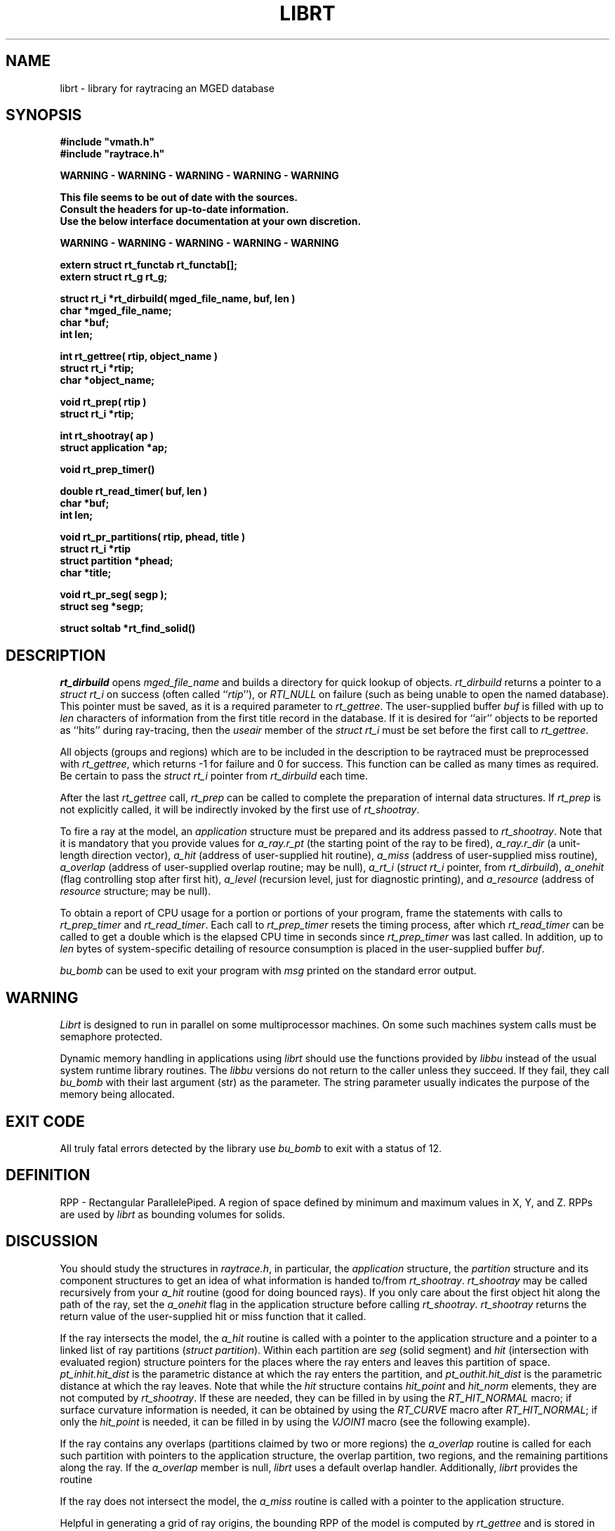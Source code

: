 .TH LIBRT 3 BRL-CAD
.\"                        L I B R T . 3
.\" BRL-CAD
.\"
.\" Copyright (c) 1985-2009 United States Government as represented by
.\" the U.S. Army Research Laboratory.
.\"
.\" Redistribution and use in source (Docbook format) and 'compiled'
.\" forms (PDF, PostScript, HTML, RTF, etc), with or without
.\" modification, are permitted provided that the following conditions
.\" are met:
.\"
.\" 1. Redistributions of source code (Docbook format) must retain the
.\" above copyright notice, this list of conditions and the following
.\" disclaimer.
.\"
.\" 2. Redistributions in compiled form (transformed to other DTDs,
.\" converted to PDF, PostScript, HTML, RTF, and other formats) must
.\" reproduce the above copyright notice, this list of conditions and
.\" the following disclaimer in the documentation and/or other
.\" materials provided with the distribution.
.\"
.\" 3. The name of the author may not be used to endorse or promote
.\" products derived from this documentation without specific prior
.\" written permission.
.\"
.\" THIS DOCUMENTATION IS PROVIDED BY THE AUTHOR AS IS'' AND ANY
.\" EXPRESS OR IMPLIED WARRANTIES, INCLUDING, BUT NOT LIMITED TO, THE
.\" IMPLIED WARRANTIES OF MERCHANTABILITY AND FITNESS FOR A PARTICULAR
.\" PURPOSE ARE DISCLAIMED. IN NO EVENT SHALL THE AUTHOR BE LIABLE FOR
.\" ANY DIRECT, INDIRECT, INCIDENTAL, SPECIAL, EXEMPLARY, OR
.\" CONSEQUENTIAL DAMAGES (INCLUDING, BUT NOT LIMITED TO, PROCUREMENT
.\" OF SUBSTITUTE GOODS OR SERVICES; LOSS OF USE, DATA, OR PROFITS; OR
.\" BUSINESS INTERRUPTION) HOWEVER CAUSED AND ON ANY THEORY OF
.\" LIABILITY, WHETHER IN CONTRACT, STRICT LIABILITY, OR TORT
.\" (INCLUDING NEGLIGENCE OR OTHERWISE) ARISING IN ANY WAY OUT OF THE
.\" USE OF THIS DOCUMENTATION, EVEN IF ADVISED OF THE POSSIBILITY OF
.\" SUCH DAMAGE.
.\"
.\".\".\"
.SH NAME
librt \- library for raytracing an MGED database
.SH SYNOPSIS
.nf
\fB#include "vmath.h"
\fB#include "raytrace.h"
.sp
WARNING - WARNING - WARNING - WARNING - WARNING

This file seems to be out of date with the sources.
Consult the headers for up-to-date information.
Use the below interface documentation at your own discretion.

WARNING - WARNING - WARNING - WARNING - WARNING
.sp
extern struct rt_functab rt_functab[\|];
extern struct rt_g rt_g;
.sp
struct rt_i *rt_dirbuild( mged_file_name, buf, len )
char *mged_file_name;
char *buf;
int len;
.sp
int rt_gettree( rtip, object_name )
struct rt_i *rtip;
char *object_name;
.sp
void rt_prep( rtip )
struct rt_i *rtip;
.sp
int rt_shootray( ap )
struct application *ap;
.sp
void rt_prep_timer(\|)
.sp
double rt_read_timer( buf, len )
char *buf;
int len;
.sp
void rt_pr_partitions( rtip, phead, title )
struct rt_i *rtip
struct partition *phead;
char *title;
.sp
void rt_pr_seg( segp );
struct seg *segp;
.sp
struct soltab *rt_find_solid(\|)
.SH DESCRIPTION
.I rt_dirbuild\^
opens
.I mged_file_name
and builds a directory for quick lookup of objects.
.I rt_dirbuild\^
returns a pointer to a
.I "struct rt_i"
on success (often called ``\fIrtip\fP''),
or
.I RTI_NULL
on failure (such as being unable to open the named database).
This pointer must be saved, as it is a required parameter to
.IR rt_gettree .
The user-supplied buffer
.I buf\^
is filled with up to
.I len
characters
of information from the first title record in the database.
If it is desired for ``air'' objects to be reported as ``hits''
during ray-tracing, then the
.I useair
member of the
.I "struct rt_i"
must be set before the first call to
.IR rt_gettree .
.P
All objects (groups and regions) which are to be included in the description
to be raytraced must be preprocessed with
.IR rt_gettree ,
which returns \-1 for failure and 0 for success.
This function can be called as many times as required.
Be certain to pass the
.I "struct rt_i"
pointer from
.I rt_dirbuild\^
each time.
.P
After the last
.I rt_gettree
call,
.I rt_prep
can be called to complete the preparation of internal data structures.
If
.I rt_prep
is not explicitly called, it will be indirectly invoked by the first use of
.IR rt_shootray .
.P
To fire a ray at the model, an
.I application
structure must be
prepared and its address passed to
.IR rt_shootray .
Note that it is mandatory that you provide values for
.I a_ray.r_pt
(the starting point of the ray to be fired),
.I a_ray.r_dir
(a unit-length direction vector),
.I a_hit
(address of user-supplied hit routine),
.I a_miss
(address of user-supplied miss routine),
.I a_overlap
(address of user-supplied overlap routine; may be null),
.I a_rt_i
(\fIstruct rt_i\fP pointer, from
.IR rt_dirbuild ),
.I a_onehit
(flag controlling stop after first hit),
.I a_level\^
(recursion level, just for diagnostic printing),
and
.I a_resource
(address of
.I resource
structure; may be null).
.P
To obtain a report of CPU usage for a portion or portions of your program,
frame the statements with calls to
.I rt_prep_timer
and
.IR rt_read_timer .
Each call to
.I rt_prep_timer
resets the timing process, after which
.I rt_read_timer
can be called to get
a double which is the elapsed CPU time in seconds since
.I rt_prep_timer
was last called.
In addition, up to
.I len
bytes of
system-specific detailing of resource consumption
is placed in the user-supplied buffer
.IR buf .
.P
.I bu_bomb
can be used to exit your program with
.I msg
printed on the standard error output.
.SH WARNING
.I Librt
is designed to run in parallel on some multiprocessor machines.
On some such machines
system calls must be semaphore protected.
.P
Dynamic memory handling in applications using
.I librt
should use
the functions provided by
.I libbu
instead of the usual system runtime library
routines.  The
.I libbu
versions do not return to the caller unless they succeed.  If they fail,
they call
.I bu_bomb
with their last argument (str) as the parameter.  The string parameter
usually indicates the purpose of the memory being allocated.
.P
.SH "EXIT CODE"
All truly fatal errors detected by the library use
.I bu_bomb
to exit with a status of 12.
.SH DEFINITION
RPP \- Rectangular ParallelePiped.
A region of space defined by minimum and maximum values in X, Y, and Z.
RPPs are used by
.I librt
as bounding volumes for solids.
.SH DISCUSSION
You should study the structures in
.IR raytrace.h ,
in particular, the
.I application
structure,
the
.I partition
structure and its component structures to get an idea of what information
is handed to/from
.IR rt_shootray .
.I rt_shootray
may be called recursively from your
.I a_hit
routine (good for doing bounced rays).
If you only care about the first
object hit along the path of the ray, set the
.I a_onehit
flag in the application structure before calling
.IR rt_shootray .
.I rt_shootray
returns the return value of the user-supplied hit or miss function
that it called.
.P
If the ray intersects the model, the
.I a_hit
routine is called
with a pointer to the application structure and a pointer to a
linked list of ray partitions
(\fIstruct partition\fP).
Within each partition are
.I seg
(solid segment)
and
.I hit
(intersection with evaluated region)
structure pointers
for the places where the ray enters and leaves this partition of space.
.I pt_inhit.hit_dist
is the parametric distance at which the ray enters
the partition, and
.I pt_outhit.hit_dist
is the parametric distance at which the ray leaves.
Note that while the
.I hit
structure contains
.I hit_point
and
.I hit_norm
elements, they are not computed by
.IR rt_shootray .
If these are needed, they can be filled in by using the
.I RT_HIT_NORMAL\^
macro;
if surface curvature information is needed,
it can be obtained by using the
.I RT_CURVE\^
macro after
.IR RT_HIT_NORMAL ;
if only the
.I hit_point
is needed,
it can be filled in by using the
.I VJOIN1\^
macro (see the following example).
.P
If the ray contains any overlaps
(partitions claimed by two or more regions) the
.I a_overlap
routine is called for each such partition
with pointers to the application structure,
the overlap partition,
two regions,
and the remaining partitions along the ray.
If the
.I a_overlap
member is null,
.I librt
uses a default overlap handler.
Additionally,
.I librt
provides the routine
.P
If the ray does not intersect the model, the
.I a_miss
routine is called
with a pointer to the application structure.
.P
Helpful in generating a grid of ray origins, the bounding RPP of the
model is computed by
.I rt_gettree
and is stored in
.I rtip\->mdl_min
and
.IR rtip\->mdl_max .
.SH EXAMPLE
.PP
A program can be loaded as follows:
.sp
$ \|\fIcc \|\-I/usr/brlcad/include \|main.c \|/usr/brlcad/lib/librt.a \|\-l<system-specific> \|\-lm\fP
.sp
where
.I <system-specific>
indicates libraries required on a particluar architecture.  The table below
indicates which system specific libraries are necesary on a particular
architecture.
.PP
     Architecture             Librarie(s)
     Alliant FX/8             -lcvec -lcommon
     Alliant FX/2800          -lcommon
     SGI 4D                   -lmpc
     Cray(X/Y)                -L/lib/multi -lu -lio
     Cray2                    -lmt
     Encore Multi-Max         -lpp
.sp
Here is a portion of a hypothetical program which uses the library:
.RS
.sp
.nf
#include <vmath.h>
#include <raytrace.h>
main( argc, argv )
int argc;
char *argv[\|];
{
	static int do_if_hit(\|), do_if_miss(\|);	/* Application routines */
	register int h, v;
	int grid_sz;
	struct application ap;		/* Set up for rt_shootray(\|) */
	struct rt_i *rtip;
	/* \s+2...\s0\& */

	/* Build the directory.	*/
	rtip = rt_dirbuild( argv[bu_optind++] );

	/* Load the desired portion of the model. */
	while( argv[bu_optind] != NULL )
		rt_gettree( rtip, argv[bu_optind++] );

	ap.a_hit = do_if_hit;		/* Supply routine for hit */
	ap.a_miss = do_if_missed;	/* Supply routine for miss */
	ap.a_overlap = 0;
	ap.a_rt_i = rtip;
	ap.a_level = 0;
	ap.a_onehit = 0;		/* Return all objects along ray */
	ap.a_resource = 0;

	for( v = 0; v < grid_sz; ++v )	/* For each scanline */
		for( h = 0; h < grid_sz; ++h )  {
			/* Set up ray origin. */
			VMOVE( ap.a_ray.r_pt, get_grid( h, v ) );
			/* Compute ray direction. */
			VMOVE( ap.a_ray.r_dir, get_dir( h, v ) );
			/* Must be unit vector. */
			VUNITIZE( ap.a_ray.r_dir );
			(void) rt_shootray( &ap );
		}
	/* \s+2...\s0\& */
}

static int
do_if_hit( ap, PartHeadp )
register struct application *ap;
struct partition *PartHeadp;
{
	extern void put_component();
	struct curvature incurv;
	register struct partition *pp;

	for( pp = PartHeadp\->pt_forw; pp != PartHeadp; pp = pp\->pt_forw )  {

		/* Fill in all inhit info, but just the exit location for outhit. */
		RT_HIT_NORMAL(pp\->pt_inhit\->hit_normal, pp\->pt_inhit, pp\->pt_inseg\->seg_stp, &ap\->a_ray, pp\->pt_inflip);
		RT_CURVE( &incurv, pp\->pt_inhit, pp\->pt_inseg\->seg_stp );
		VJOIN1( pp\->pt_outhit\->hit_point, ap\->a_ray.r_pt,
				pp\->pt_outhit\->hit_dist, ap\->a_ray.r_dir );

		/* Do something based on information in partition structure
		 *	such as output a shotline component data record.
		 */
		put_component( pp\->pt_inhit, &incurv, pp\->pt_outhit );
		/* \s+2...\s0\& */
	}
	return	1;			/* Report hit to main routine */
}

static int
do_if_missed( ap )
register struct application *ap;
{
	return	0;			/* Report miss to main routine */
}
.RE
.sp
.SH "SEE ALSO"
mged(1B), rt(1B).
.SH DIAGNOSTICS
``rt_malloc: malloc failure'',
if
.I librt
is unable to allocate memory with
.IR malloc .
``rt_\fI???\fP: read error'', if an error or EOF occurs while
reading from the model database.
``unexpected SIGFPE!'' when a floating point error occurs.
(The rootfinder traps SIGFPE, but SIGFPE elsewhere is unexpected.)
``rt_shootray: zero length dir vector'' when the
.I a_ray.r_dir
vector is not unit length.
``rt_gettree called again after rt_prep!'' when an attempt is made
to add more sub-trees to the active model after calling
.I rt_prep
(or after firing the first ray).
``rt_prep: re-invocation'' when
.I rt_prep
is called more than once.
``rt_prep: no solids to prep'' when there are no valid solids
in the model.
.SH BUGS
On a VAX, the rootfinder detects ``hard'' cases by taking a SIGFPE
and retrying
with a slower but more stable algorithm.
This is unfortunate.
.SH COPYRIGHT
This software is Copyright (c) 1985-2009 United States Government as
represented by the U.S. Army Research Laboratory. All rights reserved.
.SH "BUG REPORTS"
Reports of bugs or problems should be submitted via electronic
mail to <devs@brlcad.org>.
